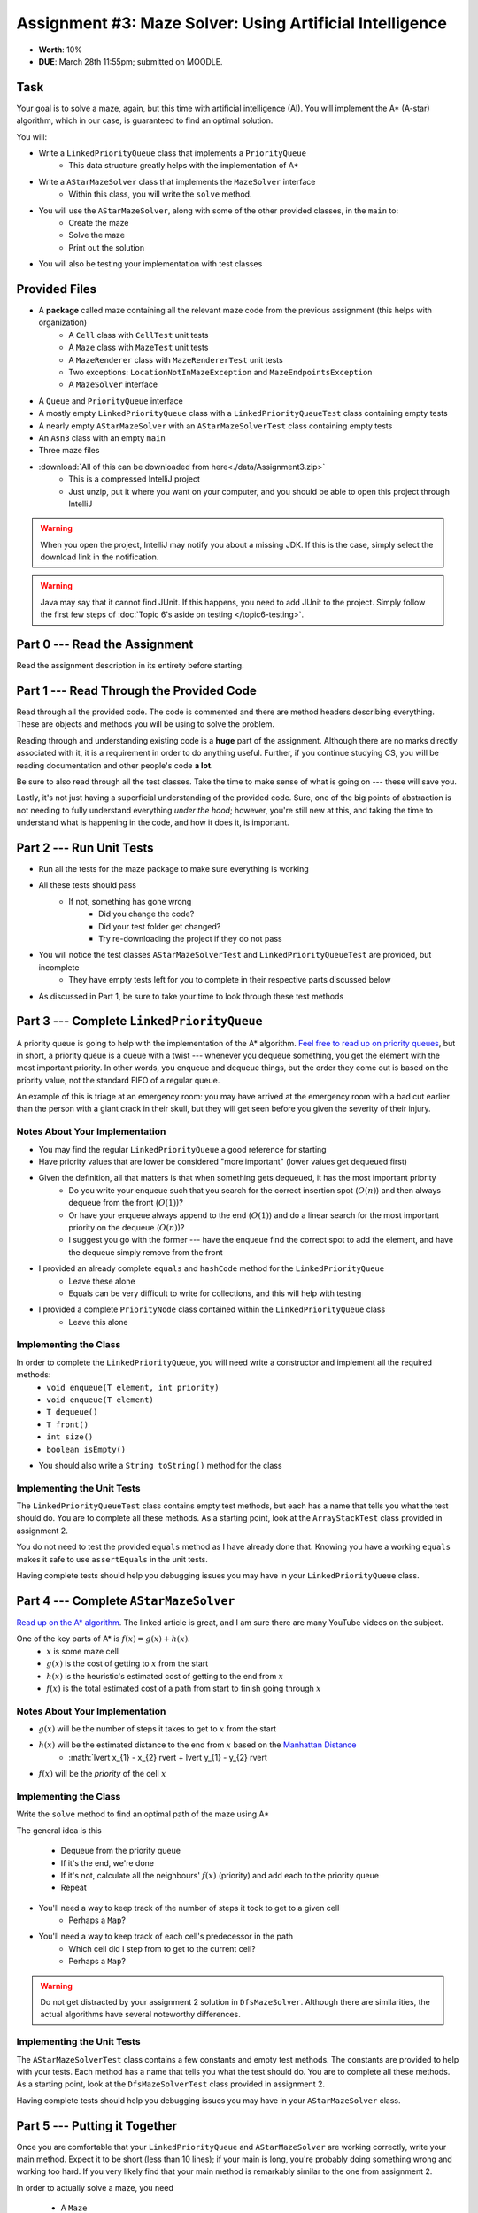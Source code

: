*********************************************************
Assignment #3: Maze Solver: Using Artificial Intelligence
*********************************************************

* **Worth**: 10%
* **DUE**: March 28th 11:55pm; submitted on MOODLE.


Task
====

Your goal is to solve a maze, again, but this time with artificial intelligence (AI). You will implement the A* (A-star)
algorithm, which in our case, is guaranteed to find an optimal solution.

You will:

* Write a ``LinkedPriorityQueue`` class that implements a ``PriorityQueue``
    * This data structure greatly helps with the implementation of A*
* Write a ``AStarMazeSolver`` class that implements the ``MazeSolver`` interface
    * Within this class, you will write the ``solve`` method.
* You will use the ``AStarMazeSolver``, along with some of the other provided classes, in the ``main`` to:
    * Create the maze
    * Solve the maze
    * Print out the solution
* You will also be testing your implementation with test classes


Provided Files
==============

* A **package** called maze containing all the relevant maze code from the previous assignment (this helps with organization)
    * A ``Cell`` class with ``CellTest`` unit tests
    * A ``Maze`` class with ``MazeTest`` unit tests
    * A ``MazeRenderer`` class with ``MazeRendererTest`` unit tests
    * Two exceptions: ``LocationNotInMazeException`` and ``MazeEndpointsException``
    * A ``MazeSolver`` interface
* A ``Queue`` and ``PriorityQueue`` interface
* A mostly empty ``LinkedPriorityQueue`` class with a ``LinkedPriorityQueueTest`` class containing empty tests
* A nearly empty ``AStarMazeSolver`` with an ``AStarMazeSolverTest`` class containing empty tests
* An ``Asn3`` class with an empty ``main``
* Three maze files

* :download:`All of this can be downloaded from here<./data/Assignment3.zip>`
    * This is a compressed IntelliJ project
    * Just unzip, put it where you want on your computer, and you should be able to open this project through IntelliJ

.. warning::

    When you open the project, IntelliJ may notify you about a missing JDK. If this is the case, simply select the
    download link in the notification.

.. warning::

    Java may say that it cannot find JUnit. If this happens, you need to add JUnit to the project. Simply follow the
    first few steps of :doc:`Topic 6's aside on testing </topic6-testing>`.


Part 0 --- Read the Assignment
==============================

Read the assignment description in its entirety before starting.


Part 1 --- Read Through the Provided Code
=========================================

Read through all the provided code. The code is commented and there are method headers describing everything. These are
objects and methods you will be using to solve the problem.

Reading through and understanding existing code is a **huge** part of the assignment. Although there are no marks
directly associated with it, it is a requirement in order to do anything useful. Further, if you continue studying CS,
you will be reading documentation and other people's code **a lot**.

Be sure to also read through all the test classes. Take the time to make sense of what is going on --- these will save
you.

Lastly, it's not just having a superficial understanding of the provided code. Sure, one of the big points of
abstraction is not needing to fully understand everything *under the hood*; however, you're still new at this, and
taking the time to understand what is happening in the code, and how it does it, is important.


Part 2 --- Run Unit Tests
=========================

* Run all the tests for the maze package to make sure everything is working

* All these tests should pass
    * If not, something has gone wrong
        * Did you change the code?
        * Did your test folder get changed?
        * Try re-downloading the project if they do not pass

* You will notice the test classes ``AStarMazeSolverTest`` and ``LinkedPriorityQueueTest`` are provided, but incomplete
    * They have empty tests left for you to complete in their respective parts discussed below

* As discussed in Part 1, be sure to take your time to look through these test methods


Part 3 --- Complete ``LinkedPriorityQueue``
===========================================

A priority queue is going to help with the implementation of the A* algorithm.
`Feel free to read up on priority queues <https://en.wikipedia.org/wiki/Priority_queue>`_, but in short, a priority
queue is a queue with a twist --- whenever you dequeue something, you get the element with the most important priority.
In other words, you enqueue and dequeue things, but the order they come out is based on the priority value, not the
standard FIFO of a regular queue.

An example of this is triage at an emergency room: you may have arrived at the emergency room with a bad cut earlier
than the person with a giant crack in their skull, but they will get seen before you given the severity of their injury.


Notes About Your Implementation
-------------------------------

* You may find the regular ``LinkedPriorityQueue`` a good reference for starting
* Have priority values that are lower be considered "more important" (lower values get dequeued first)
* Given the definition, all that matters is that when something gets dequeued, it has the most important priority
    * Do you write your enqueue such that you search for the correct insertion spot (:math:`O(n)`) and then always dequeue from the front (:math:`O(1)`)?
    * Or have your enqueue always append to the end (:math:`O(1)`) and do a linear search for the most important priority on the dequeue (:math:`O(n)`)?
    * I suggest you go with the former --- have the enqueue find the correct spot to add the element, and have the dequeue simply remove from the front
* I provided an already complete ``equals`` and ``hashCode`` method for the ``LinkedPriorityQueue``
    * Leave these alone
    * Equals can be very difficult to write for collections, and this will help with testing
* I provided a complete ``PriorityNode`` class contained within the ``LinkedPriorityQueue`` class
    * Leave this alone


Implementing the Class
----------------------

In order to complete the ``LinkedPriorityQueue``, you will need write a constructor and implement all the required methods:
    * ``void enqueue(T element, int priority)``
    * ``void enqueue(T element)``
    * ``T dequeue()``
    * ``T front()``
    * ``int size()``
    * ``boolean isEmpty()``

* You should also write a ``String toString()`` method for the class


Implementing the Unit Tests
---------------------------

The ``LinkedPriorityQueueTest`` class contains empty test methods, but each has a name that tells you what the test
should do. You are to complete all these methods. As a starting point, look at the ``ArrayStackTest`` class provided in
assignment 2.

You do not need to test the provided ``equals`` method as I have already done that. Knowing you have a working
``equals`` makes it safe to use ``assertEquals`` in the unit tests.

Having complete tests should help you debugging issues you may have in your ``LinkedPriorityQueue`` class.


Part 4 --- Complete ``AStarMazeSolver``
=======================================

`Read up on the A* algorithm <https://en.wikipedia.org/wiki/A*_search_algorithm>`_. The linked article is great, and I
am sure there are many YouTube videos on the subject.

One of the key parts of A* is :math:`f(x) = g(x) + h(x)`.
    * :math:`x` is some maze cell
    * :math:`g(x)` is the cost of getting to :math:`x` from the start
    * :math:`h(x)` is the heuristic's estimated cost of getting to the end from :math:`x`
    * :math:`f(x)` is the total estimated cost of a path from start to finish going through :math:`x`


Notes About Your Implementation
-------------------------------

* :math:`g(x)` will be the number of steps it takes to get to :math:`x` from the start
* :math:`h(x)` will be the estimated distance to the end from :math:`x` based on the `Manhattan Distance <https://en.wikipedia.org/wiki/Taxicab_geometry>`_
    * :math:`\lvert x_{1} - x_{2} \rvert + \lvert y_{1} - y_{2} \rvert

* :math:`f(x)` will be the *priority* of the cell :math:`x`


Implementing the Class
----------------------

Write the ``solve`` method to find an optimal path of the maze using A*

The general idea is this

    * Dequeue from the priority queue
    * If it's the end, we're done
    * If it's not, calculate all the neighbours' :math:`f(x)` (priority) and add each to the priority queue
    * Repeat


* You'll need a way to keep track of the number of steps it took to get to a given cell
    * Perhaps a ``Map``?
* You'll need a way to keep track of each cell's predecessor in the path
    * Which cell did I step from to get to the current cell?
    * Perhaps a ``Map``?

.. warning::
    Do not get distracted by your assignment 2 solution in ``DfsMazeSolver``. Although there are similarities, the
    actual algorithms have several noteworthy differences.


Implementing the Unit Tests
---------------------------

The ``AStarMazeSolverTest`` class contains a few constants and empty test methods. The constants are provided to help
with your tests. Each method has a name that tells you what the test should do. You are to complete all these methods.
As a starting point, look at the ``DfsMazeSolverTest`` class provided in assignment 2.

Having complete tests should help you debugging issues you may have in your ``AStarMazeSolver`` class.


Part 5 --- Putting it Together
==============================

Once you are comfortable that your ``LinkedPriorityQueue`` and ``AStarMazeSolver`` are working correctly, write your
main method. Expect it to be short (less than 10 lines); if your main is long, you're probably doing something wrong and
working too hard. If you very likely find that your main method is remarkably similar to the one from assignment 2.

In order to actually solve a maze, you need

    * A ``Maze``
    * A ``MazeSolver`` to solve the maze
    * A ``MazeRenderer`` for rendering the maze with the solution so it can be printed out

You will want to run your program on mazes from files. I have provided you with a ``RELATIVE_RESOURCES`` constant in the
``Asn3`` class. This is the relative path to the directory where the maze files are stored. Simply take this relative
path and concatenate it with the file name of the maze you want to open.


Part 6 --- Testing
==================

You may have already verified the correctness of your ``LinkedPriorityQueue`` and ``AStarMazeSolver`` classes by
completing and running their test classes. If not, do it!

If you have, for good measure, re-run all the tests provided to you and the ones you wrote. If they all pass, you should
be pretty confident that you have everything working correctly.

There is no test provided for the ``Asn3`` class, but that's nothing to worry about. You can get a sense that it is
working correctly by

    * Running your program on the maze files provided
    * Create your own maze programs and try running on them too


Some Hints
==========

* Work on one method at a time.
* Use the unit tests.
* Get each method *working perfectly* before you go on to the next one.
* *Test* each method as you write it.
    * This is a really nice thing about programming; you can call your methods and see what result gets returned. Does it seem correct?
    * Mentally test before you even write --- what does this method do? What problem is it solving?
* If you need help, **ask**! Drop by my office hours.


Some Marking Details
====================

.. warning::
    Just because your program produces the correct output, that does not necessarily mean that you will get perfect, or
    even that your program is correct.

Below is a list of both *quantitative* and *qualitative* things we will look for:

* Correctness?
* Did you follow instructions?
* Comments?
* Variable Names?
* Style?
* Did you do just weird things that make no sense?


What to Submit to Moodle
========================

Submit your work on Moodle.

* Your ``.java`` files. Please do not compress them.

* Make sure your **NAME** and **STUDENT NUMBER** appear in a comment at the top of the program.

**VERIFY THAT YOUR SUBMISSION TO MOODLE WORKED!**
**IF YOU SUBMIT INCORRECTLY, YOU WILL GET A 0**


FAQ:
====

* I don't know where to start.
    * Did you read the assignment description?

* I still don't know where to start.
    * Part 0.

* Should I be making any significant changes to the provided code/files?
    * Unless it's an empty class you are to complete, no.

* I know you told me to do it this way, but I did it another way, and I think my way is better.
    * Your way may be better, but do it the way I told you.

* I don't know how to do *X*.
    * OK, go to `google.ca <https://www.google.ca>`_ and type in *X*.

* You have asked us to do something you never taught us.
    * Good thing google exists and you're capable of learning learn on your own.
    * Jokes aside, reading docs and figuring out how to do stuff is a huge part of your job.

* Can I email you or the TA for help?
    * Absolutely, *buuuuut*
    * Tell me all the things you have tried before emailing. If it's a short list, I may ignore you.
    * Do not send me code, do not send me screenshots of code, do not try to describe chunks of code in english, etc.
    * Email is appropriate for quick clarification questions.
    * Anything beyond that should be addressed at office hours.
    * Please do not just send the email anyways to fish and see if I will answer --- I won't, and I'll be annoyed.

* I swear I did everything right, but my files are not opening.
    * This one isn't uncommon.
    * Your files may be in the wrong location on your computer.
    * I provided you with a constant for the relative path to the files, so that should work.

* It's not working, therefore Java is broken!
    * Probably not; you're likely doing something wrong.

* There is a bug in my code and it's not working
    * Welcome to writing code.
    * Keep at it, you'll get there.

* There is a bug in my code and it's not working after hours of debugging
    * This is normal.
    * Keep at it, you'll get there.
    * I believe in you.
    * You are a capable human being.

* Do I have enough comments?
    * I don't know, maybe?
    * If you're looking at code and have to ask if you should comment it... just comment it.
    * That said, don't write me a book.

* I know I cheated, I know I know I was cheating, but I'm reeeeaaaaaaaaallllllly sorry [that I got caught]. Can we just ignore it this time?
    * No.
    * Catching cheaters is one of my only joys in life.

* What's this whole *due date* and *cutoff date* business?
    * The due date is the due date, so hand things in before the due date, otherwise it is considered late.
    * But you may submit your late assignment with no penalty up to the cutoff date.
    * There are no extensions beyond the cutoff date.

* Can I have an extension?
    * You can have the 7 days before the cutoff period.
    * After the cutoff date though, no --- no extension.

* If I submit it at 11:56pm, you'll still mark it, right? I mean, commmmon!
    * No.
    * 11:55pm and earlier is on time.
    * Anything after 11:55pm is late.
    * Anything late is not marked.
    * It's rather simple really.

* Moodle was totally broken, it's not my fault it's late.
    * Nice try.
    * But to hedge, don't try to submit it at the last minute.

* I accidentally submitted the wrong code. Here is the right code, but it's late. But you can see that I submitted the wrong code on time! You'll still accept it, right?
    * Do you think I was born yesterday?
    * No.

* Will I really get 0 if I do the submission wrong? Like, what if I submit the .class instead of the .java?
    * Yes, you'll really get a **ZERO**.
    * Just double check to make sure your submission is correct.
